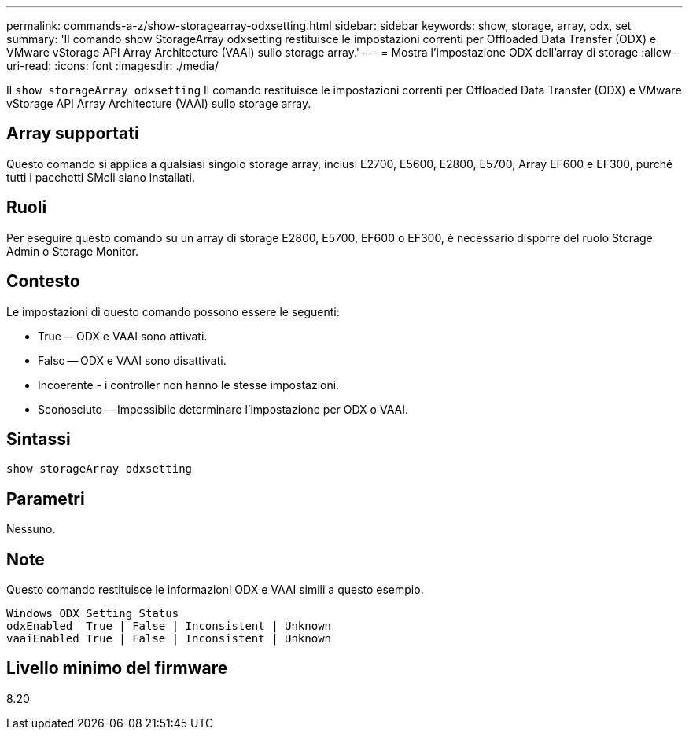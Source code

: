 ---
permalink: commands-a-z/show-storagearray-odxsetting.html 
sidebar: sidebar 
keywords: show, storage, array, odx, set 
summary: 'Il comando show StorageArray odxsetting restituisce le impostazioni correnti per Offloaded Data Transfer (ODX) e VMware vStorage API Array Architecture (VAAI) sullo storage array.' 
---
= Mostra l'impostazione ODX dell'array di storage
:allow-uri-read: 
:icons: font
:imagesdir: ./media/


[role="lead"]
Il `show storageArray odxsetting` Il comando restituisce le impostazioni correnti per Offloaded Data Transfer (ODX) e VMware vStorage API Array Architecture (VAAI) sullo storage array.



== Array supportati

Questo comando si applica a qualsiasi singolo storage array, inclusi E2700, E5600, E2800, E5700, Array EF600 e EF300, purché tutti i pacchetti SMcli siano installati.



== Ruoli

Per eseguire questo comando su un array di storage E2800, E5700, EF600 o EF300, è necessario disporre del ruolo Storage Admin o Storage Monitor.



== Contesto

Le impostazioni di questo comando possono essere le seguenti:

* True -- ODX e VAAI sono attivati.
* Falso -- ODX e VAAI sono disattivati.
* Incoerente - i controller non hanno le stesse impostazioni.
* Sconosciuto -- Impossibile determinare l'impostazione per ODX o VAAI.




== Sintassi

[listing]
----
show storageArray odxsetting
----


== Parametri

Nessuno.



== Note

Questo comando restituisce le informazioni ODX e VAAI simili a questo esempio.

[listing]
----
Windows ODX Setting Status
odxEnabled  True | False | Inconsistent | Unknown
vaaiEnabled True | False | Inconsistent | Unknown
----


== Livello minimo del firmware

8.20
